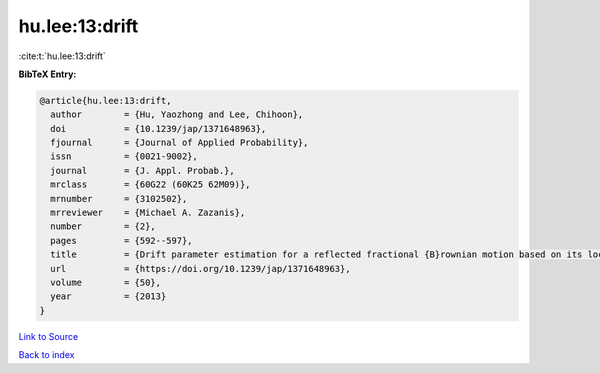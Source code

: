 hu.lee:13:drift
===============

:cite:t:`hu.lee:13:drift`

**BibTeX Entry:**

.. code-block:: bibtex

   @article{hu.lee:13:drift,
     author        = {Hu, Yaozhong and Lee, Chihoon},
     doi           = {10.1239/jap/1371648963},
     fjournal      = {Journal of Applied Probability},
     issn          = {0021-9002},
     journal       = {J. Appl. Probab.},
     mrclass       = {60G22 (60K25 62M09)},
     mrnumber      = {3102502},
     mrreviewer    = {Michael A. Zazanis},
     number        = {2},
     pages         = {592--597},
     title         = {Drift parameter estimation for a reflected fractional {B}rownian motion based on its local time},
     url           = {https://doi.org/10.1239/jap/1371648963},
     volume        = {50},
     year          = {2013}
   }

`Link to Source <https://doi.org/10.1239/jap/1371648963},>`_


`Back to index <../By-Cite-Keys.html>`_
